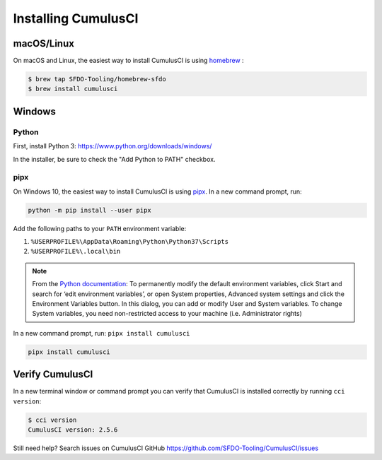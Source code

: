 ..  _`installing CumulusCI`:

--------------------
Installing CumulusCI
--------------------

macOS/Linux
^^^^^^^^^^^

On macOS and Linux, the easiest way to install CumulusCI is using `homebrew <https://docs.brew.sh/>`_ :

.. code:: console

   $ brew tap SFDO-Tooling/homebrew-sfdo
   $ brew install cumulusci

Windows
^^^^^^^

Python
~~~~~~

First, install Python 3: https://www.python.org/downloads/windows/

In the installer, be sure to check the "Add Python to PATH" checkbox.

pipx
~~~~

On Windows 10, the easiest way to install CumulusCI is using
`pipx <https://github.com/pipxproject/pipx>`_. In a new command prompt, run:

.. code:: powershell

   python -m pip install --user pipx

Add the following paths to your ``PATH`` environment variable:

1. ``%USERPROFILE%\AppData\Roaming\Python\Python37\Scripts``
2. ``%USERPROFILE%\.local\bin``

.. note::

   From the `Python
   documentation <https://docs.python.org/3/using/windows.html#excursus-setting-environment-variables>`_:
   To permanently modify the default environment variables, click Start and
   search for ‘edit environment variables’, or open System properties,
   Advanced system settings and click the Environment Variables button. In
   this dialog, you can add or modify User and System variables. To change
   System variables, you need non-restricted access to your machine (i.e.
   Administrator rights)

In a new command prompt, run: ``pipx install cumulusci``

.. code:: powershell

   pipx install cumulusci

Verify CumulusCI
^^^^^^^^^^^^^^^^

In a new terminal window or command prompt you can verify that CumulusCI
is installed correctly by running ``cci version``:

.. code:: console

   $ cci version
   CumulusCI version: 2.5.6

Still need help? Search issues on CumulusCI GitHub https://github.com/SFDO-Tooling/CumulusCI/issues

